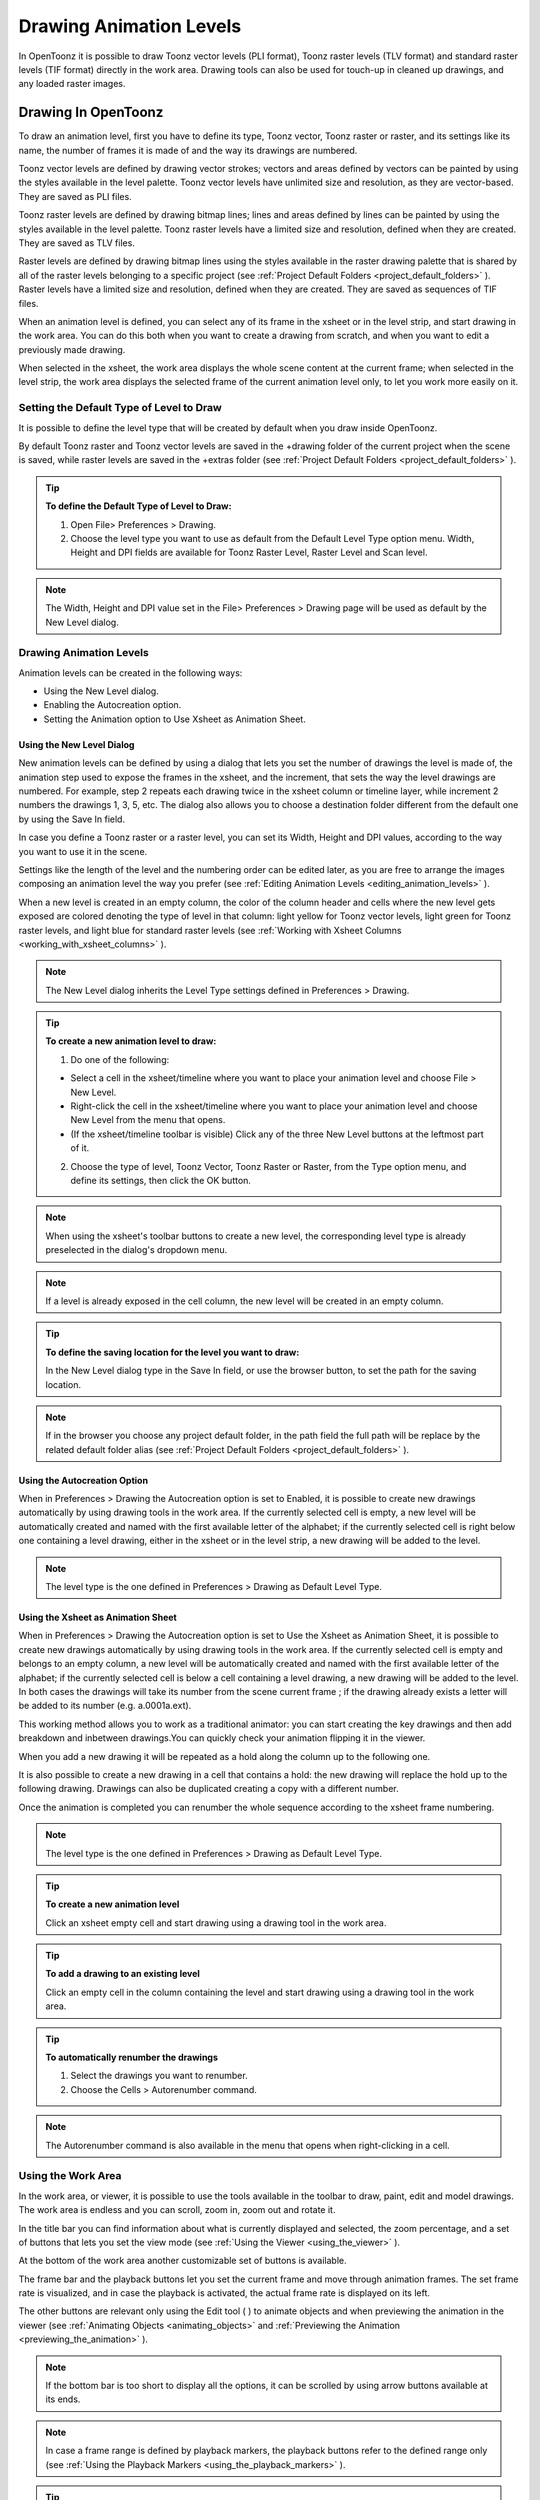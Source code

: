 .. _drawing_animation_levels:

Drawing Animation Levels
========================
In OpenToonz it is possible to draw Toonz vector levels (PLI format), Toonz raster levels (TLV format) and standard raster levels (TIF format) directly in the work area. Drawing tools can also be used for touch-up in cleaned up drawings, and any loaded raster images.

.. _drawing_in_toonz:

Drawing In OpenToonz
----------------
To draw an animation level, first you have to define its type, Toonz vector, Toonz raster or raster, and its settings like its name, the number of frames it is made of and the way its drawings are numbered.

Toonz vector levels are defined by drawing vector strokes; vectors and areas defined by vectors can be painted by using the styles available in the level palette. Toonz vector levels have unlimited size and resolution, as they are vector-based. They are saved as PLI files.

Toonz raster levels are defined by drawing bitmap lines; lines and areas defined by lines can be painted by using the styles available in the level palette. Toonz raster levels have a limited size and resolution, defined when they are created. They are saved as TLV files.

Raster levels are defined by drawing bitmap lines using the styles available in the raster drawing palette that is shared by all of the raster levels belonging to a specific project (see  :ref:`Project Default Folders <project_default_folders>`  ). Raster levels have a limited size and resolution, defined when they are created. They are saved as sequences of TIF files.

When an animation level is defined, you can select any of its frame in the xsheet or in the level strip, and start drawing in the work area. You can do this both when you want to create a drawing from scratch, and when you want to edit a previously made drawing.

When selected in the xsheet, the work area displays the whole scene content at the current frame; when selected in the level strip, the work area displays the selected frame of the current animation level only, to let you work more easily on it.


.. _setting_the_default_type_of_level_to_draw:

Setting the Default Type of Level to Draw
'''''''''''''''''''''''''''''''''''''''''
It is possible to define the level type that will be created by default when you draw inside OpenToonz.

By default Toonz raster and Toonz vector levels are saved in the +drawing folder of the current project when the scene is saved, while raster levels are saved in the +extras folder (see  :ref:`Project Default Folders <project_default_folders>`  ).

.. tip:: **To define the Default Type of Level to Draw:**

    1. Open File> Preferences > Drawing.

    2. Choose the level type you want to use as default from the Default Level Type option menu. Width, Height and DPI fields are available for Toonz Raster Level, Raster Level and Scan level.

.. note:: The Width, Height and DPI value set in the File> Preferences > Drawing page will be used as default by the New Level dialog.

Drawing Animation Levels
''''''''''''''''''''''''
Animation levels can be created in the following ways:

- Using the New Level dialog.

- Enabling the Autocreation option.

- Setting the Animation option to Use Xsheet as Animation Sheet.


.. _using_the_new_level_dialog:

Using the New Level Dialog
~~~~~~~~~~~~~~~~~~~~~~~~~~
New animation levels can be defined by using a dialog that lets you set the number of drawings the level is made of, the animation step used to expose the frames in the xsheet, and the increment, that sets the way the level drawings are numbered. For example, step 2 repeats each drawing twice in the xsheet column or timeline layer, while increment 2 numbers the drawings 1, 3, 5, etc. The dialog also allows you to choose a destination folder different from the default one by using the Save In field.

In case you define a Toonz raster or a raster level, you can set its Width, Height and DPI values, according to the way you want to use it in the scene.

Settings like the length of the level and the numbering order can be edited later, as you are free to arrange the images composing an animation level the way you prefer (see  :ref:`Editing Animation Levels <editing_animation_levels>`  ).

When a new level is created in an empty column, the color of the column header and cells where the new level gets exposed are colored denoting the type of level in that column: light yellow for Toonz vector levels, light green for Toonz raster levels, and light blue for standard raster levels (see  :ref:`Working with Xsheet Columns <working_with_xsheet_columns>`  ). 

.. note:: The New Level dialog inherits the Level Type settings defined in Preferences > Drawing.

.. tip:: **To create a new animation level to draw:**

    1. Do one of the following:

    - Select a cell in the xsheet/timeline where you want to place your animation level and choose File > New Level.

    - Right-click the cell in the xsheet/timeline where you want to place your animation level and choose New Level from the menu that opens.

    - (If the xsheet/timeline toolbar is visible) Click any of the three New Level buttons at the leftmost part of it.

    2. Choose the type of level, Toonz Vector, Toonz Raster or Raster, from the Type option menu, and define its settings, then click the OK button.


.. note:: When using the xsheet's toolbar buttons to create a new level, the corresponding level type is already preselected in the dialog's dropdown menu.

.. note:: If a level is already exposed in the cell column, the new level will be created in an empty column.

.. tip:: **To define the saving location for the level you want to draw:**

    In the New Level dialog type in the Save In field, or use the browser button, to set the path for the saving location.

.. note:: If in the browser you choose any project default folder, in the path field the full path will be replace by the related default folder alias (see  :ref:`Project Default Folders <project_default_folders>`  ).


.. _using_the_autocreation_option:

Using the Autocreation Option
~~~~~~~~~~~~~~~~~~~~~~~~~~~~~
When in Preferences > Drawing the Autocreation option is set to Enabled, it is possible to create new drawings automatically by using drawing tools in the work area. If the currently selected cell is empty, a new level will be automatically created and named with the first available letter of the alphabet; if the currently selected cell is right below one containing a level drawing, either in the xsheet or in the level strip, a new drawing will be added to the level.

.. note:: The level type is the one defined in Preferences > Drawing as Default Level Type.


.. _using_the_xsheet_as_animation_sheet:

Using the Xsheet as Animation Sheet
~~~~~~~~~~~~~~~~~~~~~~~~~~~~~~~~~~~
When in Preferences > Drawing the Autocreation option is set to Use the Xsheet as Animation Sheet, it is possible to create new drawings automatically by using drawing tools in the work area. If the currently selected cell is empty and belongs to an empty column, a new level will be automatically created and named with the first available letter of the alphabet; if the currently selected cell is below a cell containing a level drawing, a new drawing will be added to the level. In both cases the drawings will take its number from the scene current frame ; if the drawing already exists a letter will be added to its number (e.g. a.0001a.ext). 

This working method allows you to work as a traditional animator: you can start creating the key drawings and then add breakdown and inbetween drawings.You can quickly check your animation flipping it in the viewer.

When you add a new drawing it will be repeated as a hold along the column up to the following one.

It is also possible to create a new drawing in a cell that contains a hold: the new drawing will replace the hold up to the following drawing. Drawings can also be duplicated creating a copy with a different number.

Once the animation is completed you can renumber the whole sequence according to the xsheet frame numbering.

.. note:: The level type is the one defined in Preferences > Drawing as Default Level Type.

.. tip:: **To create a new animation level**

    Click an xsheet empty cell and start drawing using a drawing tool in the work area.

.. tip:: **To add a drawing to an existing level**

    Click an empty cell in the column containing the level and start drawing using a drawing tool in the work area.

.. tip:: **To automatically renumber the drawings**

    1. Select the drawings you want to renumber.

    2. Choose the Cells > Autorenumber command.

.. note:: The Autorenumber command is also available in the menu that opens when right-clicking in a cell.


.. _using_the_work_area:

Using the Work Area
'''''''''''''''''''
In the work area, or viewer, it is possible to use the tools available in the toolbar to draw, paint, edit and model drawings. The work area is endless and you can scroll, zoom in, zoom out and rotate it. 

In the title bar you can find information about what is currently displayed and selected, the zoom percentage, and a set of buttons that lets you set the view mode (see  :ref:`Using the Viewer <using_the_viewer>`  ).

At the bottom of the work area another customizable set of buttons is available. 

The frame bar and the playback buttons let you set the current frame and move through animation frames. The set frame rate is visualized, and in case the playback is activated, the actual frame rate is displayed on its left. 

The other buttons are relevant only using the Edit tool ( |Toonz71_061| ) to animate objects and when previewing the animation in the viewer (see :ref:`Animating Objects <animating_objects>` and :ref:`Previewing the Animation <previewing_the_animation>`  ).



.. note:: If the bottom bar is too short to display all the options, it can be scrolled by using arrow buttons available at its ends.

.. note:: In case a frame range is defined by playback markers, the playback buttons refer to the defined range only (see  :ref:`Using the Playback Markers <using_the_playback_markers>`  ).

.. tip:: **To navigate the work area:**

    Do one of the following:

    - Use the Zoom tool ( |Toonz71_062| ): to zoom in, click and drag up; to zoom out, click and drag down. The point where you click is the center of the zooming action.



    - Use the zoom shortcut keys (by default + and - keys) to zoom in and zoom out at specific steps (e.g. 50%, 100%, 200%, etc.).

    - Use the mouse wheel to zoom in and zoom out.

    - Middle-click and drag or use the Hand tool ( |Toonz71_063| ) to scroll in any direction.

    - Use the Rotate tool ( |Toonz71_064| ) to rotate the work area: an horizon line is displayed to let you understand the amount of rotation; the center of rotation is the absolute center of the work area.

    - Use the reset view shortcut (by default the 0 key) or right-click in the viewer and select Reset View from the menu that opens, to display the viewer at its actual size, centered on the absolute center with no rotation applied.

    - Right-click and choose Fit to Window to automatically zoom the viewer so that it fits the camera box.

.. tip:: **To play the scene contents back:**

    Do one of the following:

    - Use the play button.

    - Drag the frame bar cursor.

.. tip:: **To set the current frame:**

    Do one of the following:

    - Use the playback buttons.

    - Drag the frame bar cursor.

    - Type in the frame bar field the number of the frame you want to view.

.. tip:: **To set the playback frame rate:**

    Do one of the following:

    - Enter a value in the FPS field.

    - Use the frame rate slider.


.. _adjusting_the_work_area_visualization:

Adjusting the Work Area Visualization
~~~~~~~~~~~~~~~~~~~~~~~~~~~~~~~~~~~~~
The way the work area visualizes the scene content can be adjusted according to the task to perform.

The full screen mode can be entered to maximize the work area to the monitor screen, hiding any interface window border. This is available only on Windows platform.

Vector drawings, that can slow down the visualization performance when used in large amounts in a scene, can be visualized as raster drawings, faster to visualize, still preserving their vector nature.

.. note:: If the current level is vector-based, it is displayed as it is, to allow any drawing and editing operation you may perform.

Raster drawings and images that usually are displayed in the work area according to their DPI value, can be displayed at their actual pixel size, that is to say that one pixel from the image is displayed as one pixel of the screen monitor, to better examine them.

.. note:: Visualizing an image at its actual pixel size is different from zooming in because zooming always takes into account the image DPI information.

.. tip:: **Windows only - to enter/exit the work area full screen mode:**

    Right-click the work area and choose Full Screen Mode/Exit Full Screen Mode from the menu that opens.

.. tip:: **To activate or deactivate the raster visualization for vector drawings:**

    Activate or deactivate the View > Visualize Vector As Raster check.

.. tip:: **To display raster drawings and images at their actual pixel size:**

    1. In the xsheet select the level to which the drawing or image belongs so that it becomes the current level.

    2. Select the drawing or image in the level strip in order to display it alone.

    3. Use the Actual Pixel Size shortcut (by default the N key) or right-click the work area and choose Actual Pixel Size from the menu that opens.


.. _customizing_the_work_area:

Customizing the Work Area
~~~~~~~~~~~~~~~~~~~~~~~~~
The work area can be customized according to your needs: the background colors visible in the work area and inside the camera box can be changed; a field guide and a safe area can be displayed for reference; the table and camera box can be hidden; custom guides can be added to help you aligning objects or composing the elements of the scene for a particular frame. The View>Inks Only check allows to hide the painted areas of the levels facilitating the drawing process.

The set of buttons and information available in the bottom bar of the work area can be customized as well, so that only the elements you requires are visible.

.. tip:: **To change the work area background color:**

    1. Open the Xsheet > Scene Settings dialog.

    2. Define the Viewer BG Color by doing one of the following:

    - Set the Red, Green and Blue values.

    - Click the color thumbnail and use the Style Editor to edit it (see  :ref:`Plain Colors <plain_colors>`  ).

.. tip:: **To change the camera box background color:**

    1. Open the Xsheet > Scene Settings dialog.

    2. Define the Camera BG Color by doing one of the following:

    - Set the Red, Green, Blue and Alpha values.

    - Click the color thumbnail and use the Style Editor to edit it (see  :ref:`Plain Colors <plain_colors>`  ).

.. tip:: **To show or hide the table:**

    Choose View > Table to show or hide the table.

.. tip:: **To show or hide the camera box:**

    Choose View > Camera Box to show or hide the camera box.

.. note:: The camera box visualization also triggers the safe area visualization (see below).

.. tip:: **To show or hide the camera background color:**

    Choose View > Camera BG Color to show or hide the camera box background color.

.. tip:: **To show or hide the field guide:**

    Choose View > Field Guide to show or hide the field guide.

.. tip:: **To define the displayed field guide:**

    1. Open the Xsheet > Scene Settings dialog.

    2. Define the Field Guide Size and A/R. The Size is the number of fields the field guide is wide (1 field is equal to 1 inch), and the A/R is the ratio between the field guide width and height.

.. tip:: **To show or hide the safe area:**

    Choose View > Safe Area to show or hide the safe area.

.. note:: The safe area is not visible if the camera box is hidden (see above).

.. tip:: **To define the displayed safe area:**

    1. Open the Xsheet > Scene Settings dialog.

    2. Define the Safe Area Box 1 and Box 2 by using values that represent percentages of the current camera size. 

.. tip:: **To add a custom guide:**

    Click in the ruler: a click in the horizontal ruler will create a vertical guide, a click in the vertical ruler will create an horizontal guide. 

.. tip:: **To move a custom guide:**

    Drag its marker in the ruler.

.. tip:: **To delete a custom guide:**

    Drag its marker outside of the viewer, in the opposite direction of the guide itself.

.. tip:: **To show or hide guides:**

    Choose View > Guides to show or hide the guides.

.. tip:: **To show or hide rulers where guide markers are located:**

    Choose View > Rulers to show or hide the rulers.

.. note:: When the work area is rotated, guides are rotated as well, but rulers and guide markers preserve their position and orientation. However the position of a guide can still be controlled by markers, even if visually they don’t match anymore.

.. tip:: **To customize the set of buttons in the bottom bar of the work area:**

    Click the option button ( |Toonz71_065| ) on the far left of the bottom area, and select the elements to show, or deselect those to hide, in the menu that opens. 



.. _drawing_tools:

Drawing Tools
'''''''''''''
You can draw by using the Brush ( |Toonz71_066| ) and Geometric ( |Toonz71_067| ) tools. For both tools you can set the thickness of the line you are going to draw: values range from 0 to 100 for Toonz vector levels, and from 1 to 100 for Toonz and standard raster levels.



.. note:: For Toonz and standard raster levels it is possible to set a the Brush tool size higher than 100 by typing the value in the Size text boxes.

.. note:: The Min and Max Thickness can be modified by either of this methods:

    1. Pressing Ctrl + Alt and moving the mouse. Moving horizontally changes the Max value, while moving vertically changes the Min value.
    
    2. Using the predefined keyboard shortcuts. U and I for respectively decreasing and increasing the Max value, or H and J for respectively decreasing and increasing the Min value.


With the Brush tool ( |Toonz71_068| ), you can take full advantage of the pressure sensitivity if you are using a pressure sensitive tablet. The more you press on the tablet, the thicker the line you draw. 



With the Geometric tool ( |Toonz71_069| ), the thickness value is constantly applied to the whole shape you draw. 



When creating vector drawings the thickness can also be set to 0 (zero): in this case vector lines will only exist as a wireframe even if you zoom in or zoom out, and they will be not visible when the animation is rendered.

.. note:: For vector drawings, line thickness can be changed and calibrated afterwards by using other tools (see  :ref:`Editing Drawings <editing_drawings>`  ).


.. _drawing_with_the_brush_tool:

Drawing with the Brush Tool
~~~~~~~~~~~~~~~~~~~~~~~~~~~
The Brush tool ( |Toonz71_070| ) allows you to draw freehand lines with the current style. 



When using a pressure sensitive tablet, and the Pressure Sensitivity option is activated, varying the pressure of the pen on the tablet will allow you to create variable-thickness lines that will make your drawings more expressive. 

When using the Brush tool ( |Toonz71_071| ) on Toonz and standard raster drawings, the cursor displays the exact pixel area that will be affected by the brush: the inner jagged circle representing the minimum brush thickness, and the outer one, the maximum.



In the tool options bar you can set the following:

- Thickness Min and Max sets the size of the brush; the size will vary between the two values if you're using a pressure sensitive tablet. If the two values are the same, your lines will have a constant thickness. When using a mouse to draw, the maximum thickness value will be used.

- Accuracy sets how ed the generated line is compared to what you draw with the mouse or on the tablet: a high value will generate lines that completely preserves the movement you perform (even a trembling hand); a low value will simplify the line. This is available for vector drawings only.

- Hardness sets the amount of antialiasing along the line border. This is available for Toonz and standard raster drawings only.

- Opacity Min and Max sets the opacity of the brush; the opacity will vary between the two values if you're using a pressure sensitive tablet. Overlapping areas are not considered while drawing a single line, but only when different lines are overlapping. This is available for raster drawings only.

- Break Sharp Angles automatically breaks the drawn vector into sections if very sharp angles are drawn: in this way drawn shapes may result simpler and easier to fill. This is available for vector drawings only.

- Selective allows the drawing operation without affecting already drawn lines. This is available for Toonz raster drawings only.

- Pencil Mode draws lines without antialiasing, that is with jagged edges. This is available for Toonz raster drawings only.

- Pressure Sensitivity detects, in case you are using a graphic tablet, the pressure of the pen on the tablet allowing the creation of variable-thickness lines.

- A brush preset can be chosen in the option menu on the right. You can add or remove a preset clicking the + and - buttons. A presets list is created for each level type and each added preset will be available for next use.

- The cap option sets the shape of the ends of the vector you are going to draw. Options are butt for squared ends, round for semicircular ends, and projecting for squared ends extending beyond the end of the line according to the vector thickness. This is available for vector drawings only.

- The join option sets the shape of the straight corners along the vector you are going to draw. Options are miter for pointed corners, round for rounded corners, bevel for squared corner. This is available for vector drawings only.

- Miter sets the maximum length of a miter join, that is computed multiplying the miter value by the stroke thickness. If the length exceeds the maximum value, the miter join is turned into a bevel join. This is available for vector drawings only, and only if the join option is set to miter.

.. note:: If the tool options bar is too short to display all the tool options, it can be scrolled by using arrow buttons available at its ends.

.. tip:: **To add a new brush preset:**

    1. Click the + button on the right of the presets list.

.. tip:: **To remove a new brush preset:**

    1. Click the - button on the right of the presets list.


.. _drawing_with_the_geometric_tool:

Drawing with the Geometric Tool
~~~~~~~~~~~~~~~~~~~~~~~~~~~~~~~
The Geometric tool ( |Toonz71_072| ) allows you to draw rectangles, circles, ellipses, regular polygons, polylines and arcs. 



In the tool options bar you can set the following:

- Thickness sets the size of the brush used to draw the geometric shapes.

- Hardness sets the amount of antialiasing along the shape border. This is available for Toonz and standard raster drawings only.

- The shape can be chosen in the option menu. In case you want to draw a polygon, the Polygon Sides lets you set the number of sides.

- Auto Group automatically defines any drawn closed shape (i.e. rectangles, circles, ellipses, polygons and closed polylines) as a group, thus creating a new layer that is placed in front of the other drawing vectors, without intersecting them (see  :ref:`Grouping and Ungrouping Vectors <grouping_and_ungrouping_vectors>`  ). This is available for Toonz vector drawings only.

- Auto Fill automatically paints the area defined by any drawn closed shape (i.e. rectangles, circles, ellipses, polygons and closed polylines) with the same style used for drawing. This is available for Toonz vector drawings only.

- Selective allows the drawing operation without affecting already drawn lines. This is available for Toonz raster drawings only.

- Pencil Mode draws geometric shapes without antialiasing, that is with jagged edges. This is available for Toonz raster drawings only.

.. note:: If the tool options bar is too short to display all the tool options, it can be scrolled by using arrow buttons available at its ends.

While rectangles and ellipses are defined by a (bounding) box, circles and polygons are defined by a center and radius; polylines can be used to create open or closed shapes by defining a series of lines; arcs let you set the end points of a curve, and then the bend.

.. tip:: **To draw a rectangle or an ellipse:**

    Click to define the upper left corner, drag, and release to define the bottom right corner. If you press the Shift key while dragging, the shape will be regular, i.e. a square or a circle; if you press the Alt key, shapes will be drawn starting from their center.

.. tip:: **To draw a circle:**

    Click to define the center, drag and release to define the radius.

.. tip:: **To draw a polygon:**

    1. Set the number of sides in the Polygon Sides field.

    2. Click to define the center, drag and release to define the radius of a circle bounding the polygon.

.. tip:: **To draw a polyline:**

    1. Do one of the following:

    - Click to define the first point as a corner point.

    - Click and drag to define the first point as a control point; while dragging you can set the control point handles.

    2. Do one of the following:

    - Click to define the end point of the line as a corner point. If you press the Shift key, you will draw a vertical, horizontal or 45° line.

    - Click and drag to define the end point of the line as a control point; while dragging you can set the control point handles.

    3. Do one of the following:

    - Click or click and drag again to define the end point of another line connected to the end point of the previous line.

    - Double click to define the last point of an open shape. 

    - Click or click and drag again on the first point you defined to draw a closed shape.

.. note:: Press the Ctrl key to add a linear point after a Nonlinear one.

.. note:: Press the ESC key to to cancel the creation of the polyline.

.. tip:: **To draw an arc:**

    1. Click to define the first end point.

    2. Click to define the second endpoint.

    3. Drag to set the bend, and click to draw the arc.


.. _adding_text:

Adding Text
~~~~~~~~~~~
Text can be added by using the Type tool ( |Toonz71_073| ). In the tool options bar you can set the following:



    - The Font to be used, taken from a list based on the Operating System default fonts folder. 

    - The Style for the chosen font. 

    - The font Size, that can be chosen among a set of options. 

.. note:: Written text can be resized by using the Selection tool ( |Toonz71_074| ) (see  :ref:`Editing Drawings <editing_drawings>`  ).

    - The Vertical Orientation option lets you place the text vertically, one letter under another, instead of horizontally.

The current palette style is applied to the text you type. The palette style can be changed while typing text, thus you can have characters having different styles in the same text editing session (see  :ref:`Editing Styles <editing_styles>`  ).

.. note:: For vector drawings, as soon as the text is committed, it is converted into vector outlines, and can no longer be edited as text.

.. tip:: **To add text:**

    1. Select the Type tool() and click in the work area where you want to start writing. 

    2. Choose options for the size, font and orientation. These options can be changed as long as you are in text editing mode.

    3. Change the current style in the palette if you want to use more than one style in the same text editing session.

    4. Click inside the text editing area to change the text insertion point.

    5. Click outside the text editing area, or select a different tool, to commit the text.

.. _using_the_eraser:

Using the Eraser
~~~~~~~~~~~~~~~~
The Eraser tool ( |Toonz71_076| ) allows you to partially erase lines, both in vector and raster drawings. 



In the tool options bar you can set the following:

- Size sets the eraser size.

- Hardness sets the amount of antialiasing along the eraser border. This is available for Toonz and standard raster drawings only.

- Opacity set the opacity of the eraser; passing twice on an area is not considered while performing a single erasing operation, but only when performing different erasing operations. This is available for raster drawings only.

- Type has the options Normal, to use the standard eraser; Rectangular, to perform the erasing inside the box you define; Freehand, to perform the erasing inside the area you outline by clicking and dragging; and Polyline, to perform the erasing inside the area you outline by defining a series of lines. In vector drawings, a vector is erased only if it is fully included in the area you define.

- Mode has the options Areas, to erase only areas, Lines, to erase only the drawing outline, and Lines & Areas, to perform both the operations. This is available only for raster drawings.

- Selective allows you to erase only lines or areas made with the current style. This is available only for Toonz raster and vector drawings.

- Invert performs the erasing on the outside of the area defined with the Rectangular, Freehand or Polyline options. In vector drawings, a vector is erased only if it is fully outside of the area you define.

- Frame Range allows you to perform Rectangular, Freehand and Polyline erasing on a range of frames, by defining an area in the first and then in the last frame of the range.

- Pencil Mode erases lines without antialiasing, that is with jagged edges. This is available for Toonz raster drawings only.

.. note:: If the tool options bar is too short to display all the tool options, it can be scrolled by using arrow buttons available at its ends.

.. note:: The Eraser tool ( |Toonz71_077| ) can be automatically selected by using the eraser of the tablet pen.



.. _converting_raster_drawings_to_vectors:

Converting Raster Drawings to Vectors
'''''''''''''''''''''''''''''''''''''
Scanned drawings and raster ones, i.e. drawings not based on vectors, can be converted into Toonz vector-based drawings.

Two main conversion modes are available: centerline and outline. The choice between the two modes depends on which conversion best fits your needs.




In centerline mode a single vector with a variable thickness is generated for each line in the drawing. This means that the converted drawing can be edited like vector-based drawings made directly in OpenToonz, for example you can change the bend of a vector with the Pinch tool ( |Toonz71_079| ) or with the Control Point Editor tool and the thickness with the Pump tool ( |Toonz71_080| ).








In the outline mode two vectors are generated to define each line in the drawing, and areas filled with different colors are separated by a vector. This means that, for example, to change the bend of a line you have to change the bend of the two vectors defining it, and to change the thickness you have to model one or both vectors defining it. The thickness of all the vectors is set to 0, so that they won’t be visible in the final render.

.. note:: Parameters that are not considered necessary by the user can be hidden using the option button  |Toonz71_082|  at the bottom right of the Convert To vector Pop Up.



In the Outline mode the following settings are available:

- Accuracy sets how much the vector will follow the shape of the original drawing lines. High values create more precise vectors but makes them more complex.

- Despeckling removes small spots or marks from the converted images. Its value expresses the size in pixels of the side of the maximum area that has to be removed. 

- Preserve Painted Areas, when activated, includes all the colors in the converted level. 

- Adherence sets how much smooth curves bend toward full corners.

- Angle sets the angular threshold below which full corners are inserted in the image

- Curve Radius sets the measure of a curve's radius below which it is replaced by a smooth corner

- Max Colors defines the maximum number of colors that are considered in the raster image and used in the vector one. The value has to be set taking care of the real number of colors used in the raster image. High values increase the time needed for the conversion. This is relevant for raster levels only.

- Transparent Color defines the color that has to be set as the transparent background of the resulting vector level. This is relevant for raster levels only.

- Tone Threshold sets the value of the darkest pixels to be taken into account to detect lines to be converted to vectors; for low values only the darkest pixels are considered thus resulting in thinner lines; for high values lighter pixels are considered too, thus resulting in thicker lines. This is relevant for Toonz raster levels only.

In the Centerline mode the following settings are available:

- Threshold sets the value of the darkest pixels to be taken into account to detect lines to be converted to vectors; for low values only the darkest pixels are considered thus resulting in thinner vectors; for high values lighter pixels are considered too, thus resulting in thicker lines. For Toonz raster levels (TLV files) the process examines only pixels belonging to the lines; for full-color images, pixels of the whole image.

- Accuracy sets how much the vector will follow the shape of the original drawing lines. High values create more precise vectors but makes them more complex.

- Despeckling ignores during the conversion small areas generated by the image noise; the higher the value, the larger the areas ignored.

- Max Thickness sets the maximum vector thickness; if this value is low very thick lines will be converted in two centerline vectors defining the line outline; if this value is high, they will be converted in a single centerline vector.

- Thickness Calibration start and end calibrates the vector thickness defined according to the Threshold value; a low value will reduce the vector thickness preserving its integrity. A different value inserted in the Start / End field determines an animation of the thickness along the length of the level.

- Preserve Painted Areas, when activated, preserves all painted areas in Toonz raster levels (TLV files) and all the areas painted with colors different from the line color in full-color images.

- Add Border adds a vector along the image border in order to detect also areas bleeding off the image edge.

- Enhanced Ink recognition, when activated, allows to vectorize Full color images (such as TGA, TIF, PNG etc...) without antialiasing along the lines. An Heuristic is used to recognize lines and painted areas creating a PLI level where the lines are seen as ink and the painted areas as paint.

- It is possible to select the images or the level frames that have to be converted directly in the xsheet.

When a conversion is performed a new level is created according to the selection you made, and exposed in the xsheet in the column next to that containing the source level: the new file has the same name of the starting one but has a PLI extension, and a “v” suffix, and is saved in the +drawings default folder. 

.. note:: In case a PLI level with the same name already exists, the name of the new file will be followed by a progressive number.

.. tip:: **To convert raster drawings into vectors:**

    1. Select the images or the level frames to convert in the xsheet.

    2. Choose Level > Convert to Vectors.

    3. In the dialog set parameters for the conversion.

    4. Click the Convert button.


.. _checking_the_convert_to_vectors_process:

Checking the Convert to Vectors Process
~~~~~~~~~~~~~~~~~~~~~~~~~~~~~~~~~~~~~~~
At the bottom of the Convert-to-Vectors settings window a preview area is available to display the drawing selected in the xsheet as it will be after the conversion according to the defined settings. At the same time it allows you to compare the final result with the original raster drawing that is displayed on the left side, and to highlight the vector structure by clicking the Centerlines Check button ( |Toonz71_083| ).



You can activate or deactivate it, resize it or navigate its content.

If you change any parameter in the Convert-to-Vector settings, the previewed drawing automatically updates to display how the changes affect the result.

.. tip:: **To activate the preview area:**

    1. In the xsheet select the drawing you want to preview. 

    2. Click the Preview button ( |Toonz71_084| ) in the bottom bar of the Convert-to-Vector settings window.

.. tip:: **To deactivate the preview area:**

    Click the Preview button ( |Toonz71_085| ) in the bottom bar of the Convert-to-Vector settings window.



.. tip:: **To resize the preview area:**

    Do any of the following:

    - Click and drag the horizontal separator.

    - Click and drag the separator toward the window border to hide the preview area.

    - Click and drag the separator collapsed to the window border toward the window center to display again the preview area.

.. tip:: **To navigate the preview area:**

    Do one of the following:

    - Use the mouse wheel, or the zoom shortcut keys (by default + and - keys) to zoom in and zoom out.

    - Middle-click and drag to scroll in any direction.

    - Use the reset view shortcut (by default the 0 key) to display preview at its actual size

.. tip:: **To activate and deactivate the Centerlines Check:**

    Click the Centerlines Check button ( |Toonz71_086| ) in the bottom bar of the Convert-to-Vector window.



.. _saving_and_loading_convert_to_vector_settings:

Saving and Loading Convert To Vector Settings
'''''''''''''''''''''''''''''''''''''''''''''
Convert To Vector setting can be saved as tnzsettings files in order to have different settings for each level and to be loaded back and used in a different scene. 

Loaded Convert To Vector settings can also become the default settings for the scene or for the project (see  :ref:`Scene Settings and Project Default Settings <scene_settings_and_project_default_settings>`  ). 

.. tip:: **To save the Convert To Vector settings:**

    1. Click the Save Settings button () in the bottom bar of the Convert To Vector window.

    2. In the browser that opens choose for the tnzsettings file a location and a name, and click the Save button.

.. tip:: **To load saved Convert To Vector settings:**

    1. Click the Load Settings button () in the bottom bar of the Convert To Vector window.

    2. In the browser that opens retrieve the tnzsettings file you want to load, and click the Load button.

.. tip:: **To reset the Convert To Vector settings to the scene default:**

    Click the Reset Settings button ( |Toonz71_089| ) in the bottom bar of the Convert To Vector settings window.





.. _changing_the_canvas_size:

Changing the Canvas Size
------------------------
It is possible to change the size of Toonz and standard raster levels, in order to increase or decrease the area around the images of a level.

The new size can be set in any unit supported by OpenToonz, by using absolute or relative values. If the canvas is enlarged, some white transparent area is added; if the canvas is reduced, some cropping is applied to the level images.

.. tip:: **To change the canvas size:**

    1. Select the Toonz or the standard raster level you want to modify in the xsheet.

    2. Choose Level > Canvas Size: the Canvas Size dialog opens.

    3. In the dialog set the unit to express the new size of the canvas, and set the Width and Height of the new canvas; activate the Relative option to define the new size by specifying only the size the canvas has to increase or decrease.

    4. Use the Anchor diagram to decide the position of the current canvas in the new one: the arrows are a reference to see how the new size will increase or decrease the current canvas size.

    5. Click the OK button.

.. note:: In case the new canvas size is smaller than the current one, a confirmation dialog will open, asking you whether you want to crop the canvas.

.. _editing_drawings:

Editing Drawings
----------------
Toonz raster and vector drawings, and raster images, can be manipulated in OpenToonz.

To edit a drawing, for example to copy a part of it, you have first to select it in the xsheet or in the level strip. When selected in the xsheet, the work area displays the whole scene contents at the current frame, when selected in the level strip, the work area displays the selected frame of the current animation level only, to let you work more easily on it.

Drawings can be also selected directly in the work area: this allows you to work on the different drawings visible at a certain frame with no need to retrieve them in the xsheet or in the level strip.

.. note:: All the editing performed on drawings is not saved until you save the related level, or scene (see  :ref:`Saving Levels <saving_levels>`  ).

.. tip:: **To select the drawing to edit:**

    Do one of the following:

    - Select it in the xsheet or level strip.

    - Right-click in the work area the drawing you want to edit and in the menu that opens choose the Select command related to the column containing the drawing you want to edit.

.. note:: The right-click menu first lists all the columns containing overlapping drawings, then the columns and objects that are hierarchically linked to the clicked one.

.. _using_the_selection_tool:

Using the Selection Tool
''''''''''''''''''''''''
The Selection tool ( |Toonz71_090| ) allows you to edit, move, rotate, scale and distort a selection in a drawing. 



In the tool options bar you can set the following:

- Type has the options Rectangular, to select the area of the box you define by clicking and dragging; Freehand, to select the area you outline by clicking and dragging; and Polyline, to select the area you outline by defining a series of lines. In vector drawings, a vector is selected only if it is fully included in the area you define.

- Mode has the options Standard, to select vectors; Selected Frames, to edit all the lines of Selected Frames at once; Whole Level, to transform all of the drawings of the current animation level; Same Style, to select at once all of the vectors painted with the same style in the current drawing; Same Style on Selected Frames, to select at once all of the vectors painted with the same style in the Selected Frames of the current animation level; Same Style on Whole Level, to select at once all of the vectors painted with the same style in all the drawings of the current animation level; Boundary Strokes, to select all the bounderies stroke of the current drawing; Boundary Strokes on Selected Frames, to select all the bounderies stroke of the Selected Frame; Boundary Strokes on Whole Level, to select all the bounderies stroke of the Whole Level.This is available for Toonz vector drawings only.

- Preserve Thickness will preserve the original thickness of the drawing vectors while performing resizing operations. This is available for Toonz vector drawings only.

- Scale H and V set the horizontal and vertical scaling of the current selection; activating the Link options will maintain the proportions of the selection.

- Rotation sets the rotation of the current selection.

- Position N/S and E/W set a vertical and horizontal offset for the selection.

- Thickness sets the thickness of the selected vectors. In case the selected vectors have a variable thickness, or different thickness values, the highest value is displayed, and any change will affect the other values accordingly. This is available for Toonz vector drawings only.

- The cap option sets the shape of the ends of the selected vectors. Options are butt for squared ends, round for semicircular ends, and projecting for squared ends extending beyond the end of the line according to the vector thickness. This is available for vector drawings only.




    - The join option sets the shape of the straight corners along the selected vectors. Options are miter for pointed corners, round for rounded corners, bevel for squared corner. This is available for vector drawings only.




    - Miter sets the maximum length of a miter join, that is computed multiplying the miter value by the stroke thickness. If the length exceeds the maximum value, the miter join is turned into a bevel join. This is available for vector drawings only, and only if the join option is set to miter.

    - The Modify Savebox check box allows you to resize the Savebox of a drawing. The drawing part that, because of the editing, falls outside of the savebox will be erased. This is available for Toonz raster drawings only.

.. note:: The Savebox size can be set automatically to the minimum size activating the Preferences> Drawing> Minimize Savebox after Editing Option.

    - When the No Antialias option is activated the antialiasing is not applied when the selection is deformed or rotated. This is available on Raster and Toonz raster drawings only.

.. note:: If the tool options bar is too short to display all the tool options, it can be scrolled by using arrow buttons available at its ends.

When a selection is made, it is displayed with a bounding box with handles that allows you to perform the following transformations:

    - Click and drag any corner handle to scale the selection freely; by pressing the Shift key while dragging the scaling will be uniform; by pressing the Alt key the scaling will be applied from the center.

    - Click and drag any side handle to scale the selection in one direction; by pressing the Alt key the scaling will be applied symmetrically from the center.

    - Click and drag outside any corner handle to rotate the selection.

    - Click and drag the center handle to change the center of rotation, and the center used when Alt-scaling.

    - Ctrl-click (PC) or Cmd-click (Mac) any corner handle to distort the selection, or any side handle to shear it.

.. note:: Ctrl-click (PC) or Cmd-click (Mac) operations are not allowed in Whole Level mode (see above).

    - Click the double arrow-head at the bottom right corner of the selection and drag up to increase the thickness of selected lines, down to decrease it. This is available for Toonz vector drawings only.

    - Click and drag the inside of the raster selection, or any selected vector of a vector selection, to move it; by pressing the Shift key while dragging, the movement will be constrained on the horizontal or vertical direction. The Arrow keys can be used as well to move the selection one pixel right, left, up or down; if they are used while pressing the Shift key, the movement size will be ten pixels.

    - Click outside the selection to apply the transformation.

.. note:: As you roll over the handles, the cursor changes shape to indicate you the operations you may perform. 

Selections can also be cut, copied, pasted and deleted by using the relevant command in the Edit menu. Cut, or copy, and paste also works from one drawing to another, or to a new one. This allows you to copy or move a section of a drawing to another drawing, or split a drawing into several drawings.

When a Toonz drawing, or a section of a drawing, is pasted to another one, the colors of the pasted drawing are added to the palette of the target one, unless the same colors are already available in the palette.

.. note:: The vector selection can also be used to change the style of selected vectors by choosing it in the palette, or by creating a new style. See  :ref:`Editing Styles <editing_styles>`  . 

.. tip:: **To edit the drawing savebox:**

    1. Activate the Modify Savebox option to visualize the savebox around the drawing. 

    2. Use the handles to resize it.

    3. Switch Off the Modify Savebox check box to confirm the changes.

.. tip:: **To select and transform an area in a Toonz raster drawing or in a raster image:**

    1. Select the area by doing one of the following:

    - Set the type to Rectangular and click and drag to define the box whose area you want to select.

    - Set the type to Freehand and click and drag to outline the area you want to select.

    - Set the type to Polyline and click to outline the area you want to select by defining a series of lines.

    2. Do one of the following to make geometric transformations:

    - Operate the handles available along the bounding box.

    - Edit the scale, rotation and position values available in the tool options bar.




.. tip:: **To select and transform vectors in a Toonz vector drawing:**

    1. Select the vectors by doing one of the following:

    - Click a vector to select it.

    - Shift-click to add a vector to or remove it from the current selection.

    - Set the type to Rectangular and click and drag right to define a box and select all the vectors that are completely included in the box; click and drag left to select all the vectors that are partially included in the box.

    - Set the type to Freehand and click and drag to outline an area and select all the vectors that are completely included in the area.

    - Set the type to Polyline and click to outline an area by defining a series of lines and select all the vectors that are completely included in the area.

    - Set the mode to Same Style and click to select automatically all the vectors painted with the same style used for the vector you select in the current drawing, or Shift-click to add them to or remove them from the selection.

.. note:: When clicking a vector belonging to a group, the whole group is selected (see  :ref:`Grouping and Ungrouping Vectors <grouping_and_ungrouping_vectors>`  ). 

    2. Do one of the following to make geometric transformations:

    - Operate the handles available along the bounding box.

    - Edit the scale, rotation, position and thickness values available in the tool options bar.




.. tip:: **To select and transform all the drawings of a Toonz vector level:**

    1. Do one of the following:

    - Set the mode to Whole Level to automatically select all the vectors in all of the drawings of the current animation level. 

    - Set the mode to Same Style on Whole Level and click to select at once all of the vectors painted with the same style used for the vector you select in all of the drawings of the current animation level, or Shift-click to add them to or remove them from the selection.

    2. Do one of the following to make geometric transformations affecting all of the level drawings:

    - Operate the handles available along the bounding box.

    - Edit the scale, rotation, position and thickness values available in the tool options bar.

.. note:: When working on the whole level the bounding box displayed in the current level drawing is double-lined.

.. tip:: **To paste a selection in another existing drawing:**

    1. Make a selection in the current drawing.

    2. Copy/cut it.

    3. Select the other drawing in the level strip or in the .

    4. Paste the copied/cut selection.

.. note:: Selections from Toonz raster and vector levels can be pasted in any other type of drawing, automatically converting to raster or vector the pasted selection; selections from standard raster levels can be pasted in other standard raster drawings only.

.. tip:: **To paste a selection in a new drawing:**

    1. Make a selection in the current drawing.

    2. Copy/cut it.

    3. Select an empty frame in the level strip or an empty cell in the .

    4. Paste the copied/cut selection.

.. tip:: **To merge several drawings into one drawing:**

    1. Select the area you want to merge and copy/cut it.

    2. Select the drawing you want to paste the selection to.

    3. Paste the copied/cut selection.

.. note:: Several raster animation levels can also be merged at once by using the related command (see  :ref:`Merging Animation Levels <merging_animation_levels>`  ).

.. tip:: **To split a drawing into several drawings:**

    1. Select the area you want to use as a new drawing and copy/cut it.

    2. Select an empty cell in the .

    3. Paste the copied/cut selection: automatically a new drawing will be created.


.. _grouping_and_ungrouping_vectors:

Grouping and Ungrouping Vectors
'''''''''''''''''''''''''''''''
All the vectors of a drawing lie on the same layer, therefore drawing areas are outlined by segments defined by vector intersections. This means that if you draw two intersecting squares, automatically three areas are defined: one belonging only to the first square, one to the second one, and another defined by the intersection.




To organize vectors in layers you can use the grouping features, that creates a new layer containing only the vectors you select.

In the case of two intersecting squares, if you want the two squares to be overlapping instead of intersecting, you can create a group containing the vectors of the first square, and another those of the second square, thus defining two layers whose order can be arranged.

It is possible to create as many group as you want in any drawing; groups can be made of one vector only as well, for instance a circle, or a line.




When drawing with the Geometric tool ( |Toonz71_097| ) closed shapes (i.e. rectangles, circles, ellipses, polygons and closed polylines) can be defined automatically as a group by activating the Auto Group option (see :ref:`Drawing with the Geometric Tool <drawing_with_the_geometric_tool>`  ). 



When your vector selection includes one or several groups, the new group will include them as well, preserving them and their original layering position in case the group is released. 

.. note:: It is not possible to define a group if the selection includes only some strokes belonging to a group.

When a group is released, if no other group is defined in the same drawing, all the vectors will lie on the same layer; if other groups are defined, the vectors of the released group will lie on a layer placed behind, in front of, or between the other groups, according to the original group layering position.

It is possible to enter groups to isolate them visually from the rest of the drawing and better understand which vectors are inside and which outside the group. In this way it is also easier to work on the drawing, for instance to fill an area or to change the color of some vectors. 

As the Selection tool ( |Toonz71_098| ) considers the group as a whole, if you want to select a vector belonging to a group, first you have to enter the group, and then select the vector.



.. note:: As groups define layers, when using the Fill tool ( |Toonz71_099| ), only areas defined by vectors within the same group can be filled.



.. tip:: **To define a group:**

    1. Use the Selection tool () to select the vectors you want to be in a group.

    2. Do one of the following:

    - Choose Edit > Group.

    - Right-click on the selection and choose Group from the menu that opens.

.. tip:: **To release a group:**

    1. Select the group you want to release.

    2. Do one of the following:

    - Choose Edit > Ungroup.

    - Right-click on the selection and choose Ungroup from the menu that opens.

.. tip:: **To enter a group:**

    Do one of the following:

    - Select the group, then choose Edit > Enter Group.

    - Right-click the group and choose Enter Group from the menu that opens.

    - Double-click the group.

.. tip:: **To exit a group:**

    Do one of the following:

    - Choose Edit > Exit Group.

    - Right-click the group and choose Exit Group from the menu that opens.

    - Double-click outside the group.

.. tip:: **To select a group:**

    Choose the Selection tool ( |Toonz71_101| ) and do any of the following:



    - Click any vector belonging to the group.

    - Click and drag to select at least one vector belonging to the group.

    - Set the type to Rectangular and click and drag to define a box and select at least one vector belonging to the group.

    - Set the type to Freehand and click and drag to outline an area and select at least one vector belonging to the group.

    - Set the type to Polyline and click to outline an area by defining a series of lines and select at least one vector belonging to the group.

.. tip:: **To select a vector in a group:**

    1. Enter the group.

    2. Click the vector to select it.


.. _setting_stroke_and_group_layering_order:

Setting Stroke and Group Layering Order
'''''''''''''''''''''''''''''''''''''''
For each drawing, vectors and groups layering order can be changed by setting what has to lie in front of, and what behind.




.. tip:: **To bring the selection to front:**

    Do one of the following:

    - Choose Edit > Bring to Front.

    - Right-click on the selection and choose Bring to Front from the menu that opens.

.. tip:: **To bring the selection one layer forward:**

    Do one of the following:

    - Choose Edit > Bring Forward.

    - Right-click on the selection and choose Bring Forward from the menu that opens.

.. tip:: **To send the selection back:**

    Do one of the following:

    - Choose Edit > Send Back.

    - Right-click on the selection and choose Send Back from the menu that opens.

.. tip:: **To send the selection one layer backward:**

    Do one of the following:

    - Choose Edit > Send Backward.

    - Right-click on the selection and choose Send Backward from the menu that opens.


.. _editing_vector_drawings:

Editing Vector Drawings
'''''''''''''''''''''''
Vector drawings can be edited in some additional ways by using the set of tools. This allows you for example to better calibrate the bend of a vector, or to change its thickness.

All these transformations can be also achieved on already painted drawings, because the fill styles used to paint will automatically follow the shape of the areas you modify, working like “liquid” color flooding an area defined by an outline.


.. _editing_vector_control_points:

Editing Vector Control Points
~~~~~~~~~~~~~~~~~~~~~~~~~~~~~
To modify a vector by editing its control points you can use the Control Point Editor tool ( |Toonz71_103| ). 



Control points have handles whose length and direction define the bend of the vector. With this tool you can select a vector and modify the control point handles, or the bend of a curve defined by control points, and move, add or delete control points.

Control point handles may be linked, that is to say they share the same direction, or not, creating a cusp in the vector; they can also be collapsed in the control point in order to turn it in a corner point. In case only one handle is collapsed, the point will be corner on one side and smooth on the other. When a section of the vector is defined by two corner points, it will be a straight line.

The option Auto Select Drawing is available to automatically select any vector of any drawing visible in the work area.




.. tip:: **To select a vector:**

    Click it.

.. tip:: **To edit the bend of a vector:**

    Do any of the following:

    - Click and drag the ends of the control point handles.

    - Click and drag the curve defined by the control points to edit it.

    - Shift-click and drag the curve defined by the control point to edit it by keeping the control points position fixed.

.. tip:: **To unlink the control point handles:**

    Alt-click one of the handle ends and drag.

.. tip:: **To link the control point handles:**

    Alt-click one of the handle ends and drag: the other handle snaps to the direction of the one you are dragging.

.. tip:: **To add a control point:**

    Ctrl-click (Pc) or Cmd-click (Mac) the vector where you want to add a control point.

.. tip:: **To select control points:**

    Do one of the following:

    - Click a control point to select it.

    - Ctrl-click (Pc) or Cmd-click (Mac) a control point to add it to the selection.

    - Click and drag to select all of the control points that are included in the selection area. 

.. tip:: **To move the selection:**

    Do one of the following:

    - Click any selected control point and drag.

    - Use the Arrow keys to move the selection one pixel right, left, up or down.

.. tip:: **To delete the selection:**

    Choose Edit > Delete.

.. tip:: **To turn a control point into a corner point:**

    Do one of the following:

    - Alt-click the control point.

    - Move the handle ends to the control point, in order to collapse them.

    - Right-click the control point and choose Set Linear Control Point from the menu that opens.

.. tip:: **To retrieve handles from a corner point:**

    Do one of the following:

    - Alt-click the corner point.

    - Right-click the control point and choose Set Non-linear Control Point from the menu that opens.


.. _changing_the_bend_of_vectors:

Changing the Bend of Vectors
~~~~~~~~~~~~~~~~~~~~~~~~~~~~
To modify a bend of a vector in a more intuitive way you can use the Pinch tool ( |Toonz71_105| ). You can use it anywhere you want on the vector in order to modify the bend in any direction. 



When the tool is selected, a segment of the center line of the closest vector is highlighted: the segment shows the length of the vector that will be affected by the pinching. 

The length of the segment depends on the corner points that the tool automatically detects along the vector according to the Corner value. It can also be manually set by activating the Manual option thus using the Size value to set the affected length.

When the manual mode is activated a handle is displayed along the highlighted vector to control interactively the length of the segment that will be affected by the tool. The handle has a double circle and a square at its ends, that allows you to do the following:

- The double circle lets you move the handle along the segment;

- The square lets you increase the length of the segment affected by the tool by clicking and dragging right, or decrease it by clicking and dragging left.

In both automatic and manual modes different types of editing can be performed when clicking and moving the cursor:

- Click and drag to change the bend of the highlighted segment.

- Shift-click and drag to edit the highlighted segment by adding a cusp.

- Ctrl-click (Pc) or Cmd-click (Mac) and drag to edit the highlighted segment by adding a corner.

.. tip:: **To modify the bend of a vector:**

    1. Change the length of the segment affected by the tool by setting the Corner value in the tool options bar.

    2. Click, Shift-click, or Ctrl-click (Pc) or Cmd-click (Mac) and drag to modify the bend of the highlighted segment.




.. tip:: **To modify the bend of a vector in manual mode:**

    1. Activate the Manual option in the tool options bar.

    2. Change the length of the segment affected by the tool by doing one of the following:

    - Set the Size value in the tool options bar.

    - Click and drag the small square at one end of the handle displayed along the highlighted vector.

    3. Click, Shift-click, or Ctrl-click (PC) or Cmd-click (Mac) and drag to modify the bend of the highlighted segment.

.. tip:: **To eliminate a corner point from a segment:**

    1. Click and drag the point until the smooth segment is formed again.

    2. Click and drag to correct the bend of the newly smoothed segment.


.. _using_other_modifier_tools:

Using Other Modifier Tools
~~~~~~~~~~~~~~~~~~~~~~~~~~
To modify the thickness of a vector you can use the Pump tool ( |Toonz71_107| ). You can use it anywhere you want on the vector to increase or decrease the thickness locally. When the tool is selected, a segment of the closest vector is highlighted: the segment shows the length of the vector that will be affected by the tool. To modify this length you can change the Size value in the tool options bar.



.. note:: It is possible to modify the thickness of a vector, a vector selection, or vectors in all of the level drawings, by using the Selection tool ( |Toonz71_108| ) and its related options (see :ref:`Using the Selection Tool <using_the_selection_tool>`  ).



To distort more than one vector at once, you can use the Magnet tool ( |Toonz71_109| ). The tool affects all vectors included in a circular area and allows you to distort them in the direction of your dragging. Highlighted segments will show the vectors that will be affected. To modify the action range of the tool, represented by a circle, you can change the tool size in the tool options bar.



To bend a part of a drawing, for example a character’s arm, you can use the Bender tool ( |Toonz71_110| ). The tool allows you to define a line and then bend all the vectors intersected by the segment. While bending you can see the affected vectors assuming their position after the transformation. The bending can be performed in both clockwise and counterclockwise direction; once you start dragging you cannot change the bend direction.



.. note:: If you move the cursor far from the bending center, you will be able to set with more precision the amount of bend you want to apply to the vectors.

To smooth a vector, you can use the Iron tool ( |Toonz71_111| ). When used again and again on a vector, it increasingly flatten the bends of the vector. When the tool is selected, the cursor snaps to the closest vector to indicate where you are going to operate. 



.. tip:: **To modify the thickness of a vector:**

    1. Select the Pump tool ().

    2. Set the Size value in the tool options bar.

    3. Click the point of the vector where you want to modify the thickness and drag up to increase the thickness, or down to decrease the thickness. 




.. tip:: **To distort several vectors at once:**

    1. Select the Magnet tool ().

    2. Click in the viewer: all the vectors included in the circle will be affected by the tool. 

    3. Drag to distort the vectors in the direction of your dragging. 

.. tip:: **To bend one or several vectors:**

    1. Select the Bender tool ().

    2. Click on one side of the vectors you want to bend to set the center of the bend.

    3. Click on the opposite side of the vectors: all vectors intersected by the defined line will be affected by the bending. 

    4. Drag in the direction you want to bend vectors. 

.. tip:: **To smooth a vector:**

    1. Select the Iron tool ().

    2. Click and drag along the vector you want to smooth. By dragging over and over you increasingly flatten the vector.


.. _joining_and_splitting:

Joining and Splitting
~~~~~~~~~~~~~~~~~~~~~
To join the ends of two different vectors, you can use the Tape tool ( |Toonz71_117| ). This way it will be possible to handle them as a single vector, for instance for modifying their bend, or thickness, as a whole. 



When the tool is used, the pointer snaps to the closest detected vector endpoint in order to make the operation easier.

.. note:: The Tape tool ( |Toonz71_118| ) can also be used to close gaps along the drawing outline for painting purposes (see :ref:`Closing Gaps in Drawing Outline <closing_gaps_in_drawing_outline>`  ).



To do the contrary, that is to say splitting a vector in two sections, you can use the Cutter tool ( |Toonz71_119| ). 



.. tip:: **To join two open ends of one or two vectors:**

    1. Select the Tape tool (), and activate the Join Vectors option; activate also the Smooth option if you want a joining with no corners.

    2. Do one of the following: 

    - Set the type to Normal and the mode to Endpoint to Endpoint, click a vector endpoint and drag to a different endpoint; the pointer snaps to the closest detected vector endpoint.

    - Set the type to Rectangular, and click and drag to define a box including the endpoints you want to connect; the endpoints will be automatically joined according to the set distance value. 

.. note:: If the vectors you are going to join have different styles, the style of this first vector you click will be assigned to the second one after joining.

.. tip:: **To split a vector:**

    1. Select the Cutter tool (): the pointer snaps to the closest vector indicating, with a small highlighted segment, the point where you are going to split the vector.

    2. Click to split the vector in the highlighted point.

.. _cleaning_up_vector_intersections:

Cleaning up Vector Intersections
~~~~~~~~~~~~~~~~~~~~~~~~~~~~~~~~
Vector intersections may be a weak point in drawings to be painted, because if a gap occurs, drawing areas cannot be painted properly.

The best solution for this kind of issue is to overlap the final section of vectors, in order to define clear intersections, then automatically remove the sections that overflow. 

.. tip:: **To cleanup vector intersections:**

    1. Use the Selection tool () to select the vectors whose intersections you want to cleanup.

    2. Do one of the following:

    - Choose Edit > Remove Vector Overflow.

    - Right-click the selection and choose Remove Vector Overflow from the menu that opens.

.. _animation_techniques:

Animation Techniques
--------------------
Besides drawing frame by frame, one image at a time, until you achieve the animation you want, some other techniques are easier to achieve thanks to OpenToonz features.

Whatever the technique is, you can control your work and how smooth the animation is by using the onion skin, that allows you to view more than one image in the viewer at the same time as reference.

.. _modelling_a_vector_drawing:

Modelling a Vector Drawing
''''''''''''''''''''''''''
Instead of animating a level by starting every time from a blank frame, you can duplicate a vector drawing and make subsequent modifications. You can do it even if the drawings are painted, because the styles used to paint will automatically follow the shape of the areas you modify (see  :ref:`Editing Drawings <editing_drawings>`  ).

The sequence of the animation level drawings can be easily controlled in the level strip.

You can use both the Edit > Duplicate Drawing command and the standard Copy and Paste commands to make a copy of a drawing that you can later modify to create slight movements.

When you use the Duplicate Drawing command, the selected drawing is duplicated in the following frame. If the following frame already contains a drawing, it is shifted down in order to insert the duplicated drawing in the sequence.

When you use the Copy and Paste commands, you can also decide the frame of the level strip where you want to paste the drawing.

Once finished, you can make a copy of the modified drawing, and modify it in its turn. You can go on duplicating and modifying drawings until you complete the animation level.

.. tip:: **To create an animation level by modelling vector drawings:**

    1. In the , select a drawing of the vector animation level you want to edit.

    2. In the level strip, select the drawing you want to duplicate.

    3. Copy the selected drawing in the following frame by doing one of the following:

    - Choose Cells > Duplicate Drawing.

    - Choose Edit > Copy, then select the following frame and choose Paste.

    4. Select the new drawing in the level strip.

    5. Use modifier tools to modify the drawing.

    6. Go on duplicating and modifying drawings until you complete the animation level.

.. _using_the_in-betweener_with_vector_drawings:

Using the In-betweener with Vector Drawings
'''''''''''''''''''''''''''''''''''''''''''
An animation technique reserved to vector animation levels is the use of the in-betweener in the level strip. The in-betweener creates in-between drawings once you have selected a starting drawing and an ending one.

When more than two frames are selected in the level strip, a vertical strip is displayed on the right of the pane. By clicking on it all frames between the first and the last selected frame will be overwritten by images interpolating the first and the last image. 

The interpolated drawings are created by taking into account the number of the vectors, and the vectors direction. This means that the result will depend on the way drawings were made. For example if the first image is a single shape drawn clockwise, and the last is another shape, you will get different results depending on the way it was drawn, clockwise or counterclockwise.

 |Toonz71_123| 

To obtain the best results with complex drawings, copy the drawing you want to interpolate from, and paste it in another frame of the level strip. Modify the pasted drawing without adding and deleting vectors, but only distorting and moving existing vectors (see  :ref:`Editing Drawings <editing_drawings>`  ). Select the whole range and then perform the interpolation.

The interpolation speed can be controlled in the dialog opening when performing in-betweening. Options are the following:

- Linear, for a constant interpolation. 

- Ease In, for an interpolation starting slowly, then getting faster. 

- Ease Out, for an interpolation starting quickly, then getting slower. 

- Ease In Out, for an interpolation starting slowly, getting faster, then getting slower again.

If you want the interpolation to last more or less frames, you can insert frames, or cut them, and use the in-betweener again.

.. tip:: **To create in-between drawings:**

    1. Select the level where you want to perform interpolation.

    2. In the level strip select the frame range from the drawing you want to interpolate from, to the one you want to interpolate to. If you want the interpolation to last more frames, make room for more drawings with the Edit > Insert command.

    3. Click the vertical strip displayed on the right of the frame range selection.

    4. Select the in-between mode among Linear, Ease In, Ease Out, Ease In Out, and click the In-between button.

.. tip:: **To optimize the in-betweening process:**

    1. Create and paint the drawing you want to interpolate from.

    2. Do one of the following:

    - Copy and paste it in another frame of the level strip, considering the number of in-between drawings you want to achieve.

    - Duplicate it and insert as many empty frames as the number of in-between drawings you want to achieve.

    3. Modify the pasted, or duplicated, drawing using the modifier tools, to create the final drawing of the interpolation.

    4. Select the frame range from the drawing you want to interpolate from, to the one you want to interpolate to.

    5. Click the vertical strip displayed on the right of the frame range selection.

.. _rotoscoping:

Rotoscoping
'''''''''''
Rotoscoping consists of tracing drawings taking a live clip as reference. 




As you can import clips and frame sequences in a scene, you can simply load them, and create an animation level by drawing in the work area, while the frames of the clips are visible underneath. See  :ref:`Using the File Browser <using_the_file_browser>`  . 

The way to obtain best results is not trying to reproduce with fidelity the clip, but to use its frames just as a reference to better understand the movement or the transformation of the clip’s subject. In this way you can take advantage, for example, of a natural movement represented in the clip, without renouncing an expressive drawing style.

.. tip:: **To perform rotoscoping:**

    1. Load a QuickTime or Avi clip, or a sequence of frames, in the . The clip will be placed in a column of the .

    2. In the  select a cell in a column on the right of the column containing the clip you loaded. The image of the clip placed at the same frame of the cell you selected will be visible in the work area while you are drawing.

    3. Create a new animation level and use tools to trace the first drawing in the work area.

    4. Move to next frames, and trace the next drawings.

.. _cloning_levels:

Cloning Levels
''''''''''''''
Sometimes it may be useful to create a clone of a level in order to edit it without affecting the original one. For example you may want to create a new animation level starting from the drawings of another level, in order to have two sequences similar but not identical.

The Clone command allows you to create a copy of the selected cells, preserving the numbering order and assigning a name to the clone. The _clone suffix appended to the name of the level is the default.

The cloned level will contain only drawings exposed in selected cells, even if the original level is made of more drawings; they will be automatically exposed in the column on the right of the selection, shifting the following columns.

The new level will be available in the scene cast as a new element; it will be saved in the +drawings or +extras default folder according to the format of the original file as soon as you save it with the save command, or you save the scene.

The cell selection can also spread over several columns: in this case the same number of new columns will be inserted to make room for the cloning result. If more than one level is selected, the same number of new levels will be created and it is not possible to assign a name to the cloned levels.

.. tip:: **To clone levels:**

    1. Select the cells you want to clone.

    2. Do one of the following:

    - Choose Cells > Clone.

    - Right-click in the selection and choose Clone from the menu that opens.

    3. Enter a name for the Cone Level and press OK to confirm.

.. _using_onion_skin:

Using Onion Skin
----------------
If you want to view more than one level drawing at the same time in the viewer as reference when you create drawings, or you want to check the animation, you can activate the onion skin mode. 

The onion skin is available both in the  and in the level strip according to where the cursor showing the current frame is displayed, as the onion skin can be activated starting from the cursor and managed in the frame number column. 




When a frame of the level strip is selected, the onion skin refers to the current level only, referring to the sequence of the full animation level as it was created.

When a cell of the  is selected, the onion skin refers to the current level according to how the drawing sequence is edited in the scene, including movements and transformations performed thanks to the object animation (see  :ref:`Animating Objects <animating_objects>`  ), while the rest of the scene related to the current frame will be visible as is. If you want you can also extend the onion skin to the whole content of the , to allow references to all the animated or moving elements in the scene as well.

The relative onion skin mode displays frames in relation to the position of the current frame. For instance you can activate the frame previous to the current one, and every time you change the current frame, the previous frame will be displayed in onion skin mode. 

The fixed onion skin mode displays the selected frame independently from the current frame. For instance you can activate frame 5, and every time you change the current frame, frame 5 will be displayed in onion skin mode.

The way images are displayed in onion skin mode can be customized in the Preferences dialog: it is possible to define the Paper Thickness, to set a color correction for previous frames and one for following frames, and to display Toonz levels with lines only.

.. tip:: **To activate frames in relative onion skin mode:**

    1. Click and drag the small squared markers available on the left of the current frame cursor. If you drag up you will display previous images, if you drag down you will display following images. 

    2. Once you have activated the relative onion skin, clicking the marker related to each frame lets you decide which frame to hide or show. Click and drag automatically hides or shows a series of frame.

.. tip:: **To activate or deactivate frames in fixed onion skin mode:**

    Do one of the following:

    - In the , click the squared markers appearing in ghost mode on the left of the frame column. Click and drag automatically activates or deactivates a series of frames. 

    - In the level strip, click in the white area on the top left of the strip frames. Click and drag automatically activates or deactivates a series of frames. 

.. tip:: **To deactivate or activate again the onion skin mode:**

    Do one of the following:

    - Click in the area on the left of the current frame cursor, where two squares are visible. Click again in the same area to display again the previous onion skin configuration.

    - Right-click in the viewer, or in the frame column of the  and level strip, and choose Deactivate Onion Skin or Activate Onion Skin in the menu that opens.

.. note:: The first time you click in the area on the left of the current frame cursor you will activate a default onion skin mode, showing the previous three frames in relative onion skin mode.

.. tip:: **To extend the onion skin to the whole  content:**

    1. Activate the onion skin in .

    2. Right-click in the viewer, or in the frame column of the , and choose Extend Onion Skin to Scene from the menu that opens.

.. tip:: **To limit the onion skin to the current level:**

    Right-click in the viewer, or in the frame column of the , and choose Limit Onion Skin to Level from the menu that opens.

.. tip:: **To customize the way images are displayed in onion skin mode:**

    1. Choose File > Preferences > Onion Skin.

    2. Do any of the following:

    - Set a value for the Paper Thickness; the lower the value, the more transparent the drawings displayed in onion skin mode.

    - Use the Previous Frames Correction to set a color for displaying previous frames.

    - Use the Following Frames Correction to set a color for displaying following frames.

    - Activate the Display Lines Only option to display Toonz levels with lines only.

.. _using_the_shift_and_trace:

Using the Shift and Trace
-------------------------
The shift and trace function can help you in the creation of animated levels as you were drawing on paper with the light table; in fact it allows you to use the previous and the next drawing as reference when you insert an inbetween or a break down. 

It possible to temporary move and rotate the drawings you want to use as reference to fit the position where you want to draw the inbetween one. It is also possible to automatically set the position of the reference drawings creating and editing a path of action line.

To better check the new drawing and the animation you can toggle the shift and trace visualization on the viewer.

.. tip:: **To enter the shift and trace view:**

    1. Position the frame cursor on the frame where you want to draw the inbetweening drawing.

    2. Enable View > Shift and Trace: the previous and next drawing will be visualized.

.. tip:: **To edit the position of the reference drawings:**

    1. Position the frame cursor where you want to draw the inbetween drawing and sketch the path of action line beteween your reference points.

    2. Activate View > Edit Shift.

    3. Click on the drawing you want to reposition: the related bounding box will be displayed.

    4. Do any of the following:

    - Click and drag anywhere to move the reference drawing.

    - Click and drag any corner handle to rotate the reference drawing.

    - Click and drag the center handle to change the center of rotation.

    5. Repeat the same steps on the second reference drawing.

.. tip:: **To automatically edit the position of the reference drawings:**

    1. Position the frame cursor where you want to draw the inbetween drawing and sketch the path of action line beteween your reference points.

    2. Activate View > Edit Shift.

    3. Ctrl-click and drag to create a path from the reference point in the first drawing to the reference point in the second one. The starting and the ending points will be overlapped at the center of the path.

    4. Click and drag the handle along the path to change the shape of the path: the reference drawings will move according to the handle position and rotate according to the path shape modification.

    5. If needed use the bounding box handles to fix the rotation of the reference drawing. 

.. note:: Clicking and dragging one of the reference drawings will remove the path of action line.

.. tip:: **To toggle the shift:**

    Activate View > No Shift to toggle the visualization of the reference drawings in their original position.

.. tip:: **To reset the position of the reference drawings:**

    Choose the View > Reset Shift command.

.. tip:: **To create an inbetween drawing using the shift and trace:**

    1. Create the first key drawing.

    2. Create the second key drawings.

    3. Select the cell where you want to create the inbetween drawing.

    4. Activate View > Shift and Trace.

    5. Sketch the path of action line beteween your reference points.

    6. Activate View > Edit Shift and edit the position of the reference drawings.

    7. Create the inbetween drawing.

.. |Toonz71_061| image:: /_static/Toonz71/Toonz71_061.gif
.. |Toonz71_062| image:: /_static/Toonz71/Toonz71_062.gif
.. |Toonz71_063| image:: /_static/Toonz71/Toonz71_063.gif
.. |Toonz71_064| image:: /_static/Toonz71/Toonz71_064.gif
.. |Toonz71_065| image:: /_static/Toonz71/Toonz71_065.gif
.. |Toonz71_066| image:: /_static/Toonz71/Toonz71_066.gif
.. |Toonz71_067| image:: /_static/Toonz71/Toonz71_067.gif
.. |Toonz71_068| image:: /_static/Toonz71/Toonz71_068.gif
.. |Toonz71_069| image:: /_static/Toonz71/Toonz71_069.gif
.. |Toonz71_070| image:: /_static/Toonz71/Toonz71_070.gif
.. |Toonz71_071| image:: /_static/Toonz71/Toonz71_071.gif
.. |Toonz71_072| image:: /_static/Toonz71/Toonz71_072.gif
.. |Toonz71_073| image:: /_static/Toonz71/Toonz71_073.gif
.. |Toonz71_074| image:: /_static/Toonz71/Toonz71_074.gif
.. |Toonz71_076| image:: /_static/Toonz71/Toonz71_076.gif
.. |Toonz71_077| image:: /_static/Toonz71/Toonz71_077.gif
.. |Toonz71_079| image:: /_static/Toonz71/Toonz71_079.gif
.. |Toonz71_080| image:: /_static/Toonz71/Toonz71_080.gif
.. |Toonz71_082| image:: /_static/Toonz71/Toonz71_082.gif
.. |Toonz71_083| image:: /_static/Toonz71/Toonz71_083.gif
.. |Toonz71_084| image:: /_static/Toonz71/Toonz71_084.gif
.. |Toonz71_085| image:: /_static/Toonz71/Toonz71_085.gif
.. |Toonz71_086| image:: /_static/Toonz71/Toonz71_086.gif
.. |Toonz71_089| image:: /_static/Toonz71/Toonz71_089.gif
.. |Toonz71_090| image:: /_static/Toonz71/Toonz71_090.gif
.. |Toonz71_097| image:: /_static/Toonz71/Toonz71_097.gif
.. |Toonz71_098| image:: /_static/Toonz71/Toonz71_098.gif
.. |Toonz71_099| image:: /_static/Toonz71/Toonz71_099.gif
.. |Toonz71_101| image:: /_static/Toonz71/Toonz71_101.gif
.. |Toonz71_103| image:: /_static/Toonz71/Toonz71_103.gif
.. |Toonz71_105| image:: /_static/Toonz71/Toonz71_105.gif
.. |Toonz71_107| image:: /_static/Toonz71/Toonz71_107.gif
.. |Toonz71_108| image:: /_static/Toonz71/Toonz71_108.gif
.. |Toonz71_109| image:: /_static/Toonz71/Toonz71_109.gif
.. |Toonz71_110| image:: /_static/Toonz71/Toonz71_110.gif
.. |Toonz71_111| image:: /_static/Toonz71/Toonz71_111.gif
.. |Toonz71_117| image:: /_static/Toonz71/Toonz71_117.gif
.. |Toonz71_118| image:: /_static/Toonz71/Toonz71_118.gif
.. |Toonz71_119| image:: /_static/Toonz71/Toonz71_119.gif
.. |Toonz71_123| image:: /_static/Toonz71/Toonz71_123.gif
